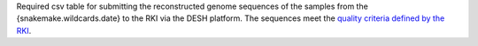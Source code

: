 Required csv table for submitting the reconstructed genome sequences of the samples from the {snakemake.wildcards.date} to the RKI via the DESH platform.
The  sequences meet the `quality criteria defined by the RKI <https://www.rki.de/DE/Content/InfAZ/N/Neuartiges_Coronavirus/DESH/Qualitaetskriterien.pdf?__blob=publicationFile>`_.